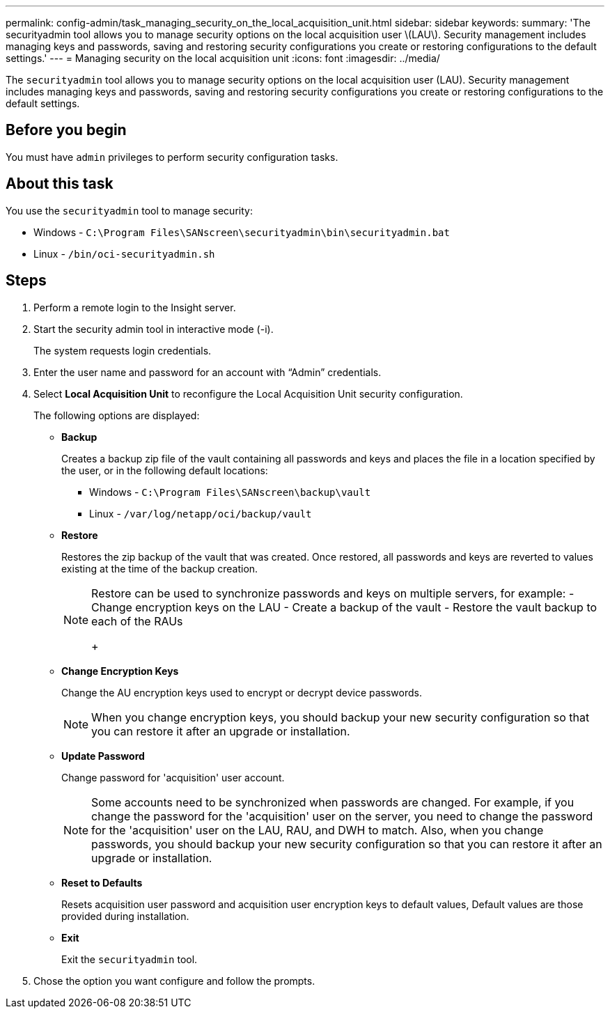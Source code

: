 ---
permalink: config-admin/task_managing_security_on_the_local_acquisition_unit.html
sidebar: sidebar
keywords: 
summary: 'The securityadmin tool allows you to manage security options on the local acquisition user \(LAU\). Security management includes managing keys and passwords, saving and restoring security configurations you create or restoring configurations to the default settings.'
---
= Managing security on the local acquisition unit
:icons: font
:imagesdir: ../media/

[.lead]
The `securityadmin` tool allows you to manage security options on the local acquisition user (LAU). Security management includes managing keys and passwords, saving and restoring security configurations you create or restoring configurations to the default settings.

== Before you begin

You must have `admin` privileges to perform security configuration tasks.

== About this task

You use the `securityadmin` tool to manage security:

* Windows - `C:\Program Files\SANscreen\securityadmin\bin\securityadmin.bat`
* Linux - `/bin/oci-securityadmin.sh`

== Steps

. Perform a remote login to the Insight server.
. Start the security admin tool in interactive mode (-i).
+
The system requests login credentials.

. Enter the user name and password for an account with "`Admin`" credentials.
. Select *Local Acquisition Unit* to reconfigure the Local Acquisition Unit security configuration.
+
The following options are displayed:

 ** *Backup*
+
Creates a backup zip file of the vault containing all passwords and keys and places the file in a location specified by the user, or in the following default locations:

  *** Windows - `C:\Program Files\SANscreen\backup\vault`
  *** Linux - `/var/log/netapp/oci/backup/vault`

 ** *Restore*
+
Restores the zip backup of the vault that was created. Once restored, all passwords and keys are reverted to values existing at the time of the backup creation.
+
[NOTE]
====
Restore can be used to synchronize passwords and keys on multiple servers, for example:
        -   Change encryption keys on the LAU
        -   Create a backup of the vault
        -   Restore the vault backup to each of the RAUs
+
====

 ** *Change Encryption Keys*
+
Change the AU encryption keys used to encrypt or decrypt device passwords.
+
[NOTE]
====
When you change encryption keys, you should backup your new security configuration so that you can restore it after an upgrade or installation.
====

 ** *Update Password*
+
Change password for 'acquisition' user account.
+
[NOTE]
====
Some accounts need to be synchronized when passwords are changed. For example, if you change the password for the 'acquisition' user on the server, you need to change the password for the 'acquisition' user on the LAU, RAU, and DWH to match. Also, when you change passwords, you should backup your new security configuration so that you can restore it after an upgrade or installation.
====

 ** *Reset to Defaults*
+
Resets acquisition user password and acquisition user encryption keys to default values, Default values are those provided during installation.

 ** *Exit*
+
Exit the `securityadmin` tool.

. Chose the option you want configure and follow the prompts.
